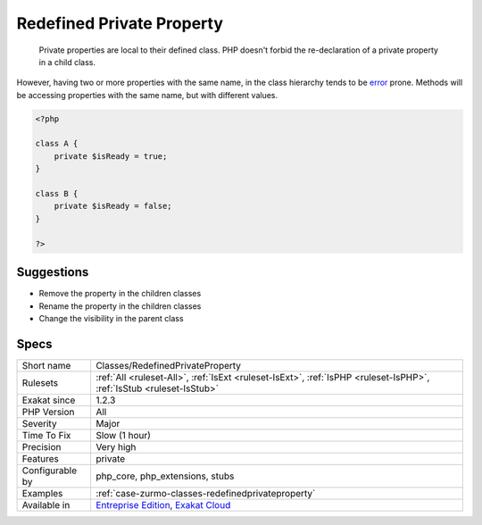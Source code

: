 .. _classes-redefinedprivateproperty:

.. _redefined-private-property:

Redefined Private Property
++++++++++++++++++++++++++

  Private properties are local to their defined class. PHP doesn't forbid the re-declaration of a private property in a child class.

However, having two or more properties with the same name, in the class hierarchy tends to be `error <https://www.php.net/error>`_ prone. Methods will be accessing properties with the same name, but with different values. 


.. code-block:: php
   
   <?php
   
   class A {
       private $isReady = true;
   }
   
   class B {
       private $isReady = false;
   }
   
   ?>

Suggestions
___________

* Remove the property in the children classes
* Rename the property in the children classes
* Change the visibility in the parent class




Specs
_____

+------------------+-------------------------------------------------------------------------------------------------------------------------+
| Short name       | Classes/RedefinedPrivateProperty                                                                                        |
+------------------+-------------------------------------------------------------------------------------------------------------------------+
| Rulesets         | :ref:`All <ruleset-All>`, :ref:`IsExt <ruleset-IsExt>`, :ref:`IsPHP <ruleset-IsPHP>`, :ref:`IsStub <ruleset-IsStub>`    |
+------------------+-------------------------------------------------------------------------------------------------------------------------+
| Exakat since     | 1.2.3                                                                                                                   |
+------------------+-------------------------------------------------------------------------------------------------------------------------+
| PHP Version      | All                                                                                                                     |
+------------------+-------------------------------------------------------------------------------------------------------------------------+
| Severity         | Major                                                                                                                   |
+------------------+-------------------------------------------------------------------------------------------------------------------------+
| Time To Fix      | Slow (1 hour)                                                                                                           |
+------------------+-------------------------------------------------------------------------------------------------------------------------+
| Precision        | Very high                                                                                                               |
+------------------+-------------------------------------------------------------------------------------------------------------------------+
| Features         | private                                                                                                                 |
+------------------+-------------------------------------------------------------------------------------------------------------------------+
| Configurable by  | php_core, php_extensions, stubs                                                                                         |
+------------------+-------------------------------------------------------------------------------------------------------------------------+
| Examples         | :ref:`case-zurmo-classes-redefinedprivateproperty`                                                                      |
+------------------+-------------------------------------------------------------------------------------------------------------------------+
| Available in     | `Entreprise Edition <https://www.exakat.io/entreprise-edition>`_, `Exakat Cloud <https://www.exakat.io/exakat-cloud/>`_ |
+------------------+-------------------------------------------------------------------------------------------------------------------------+


